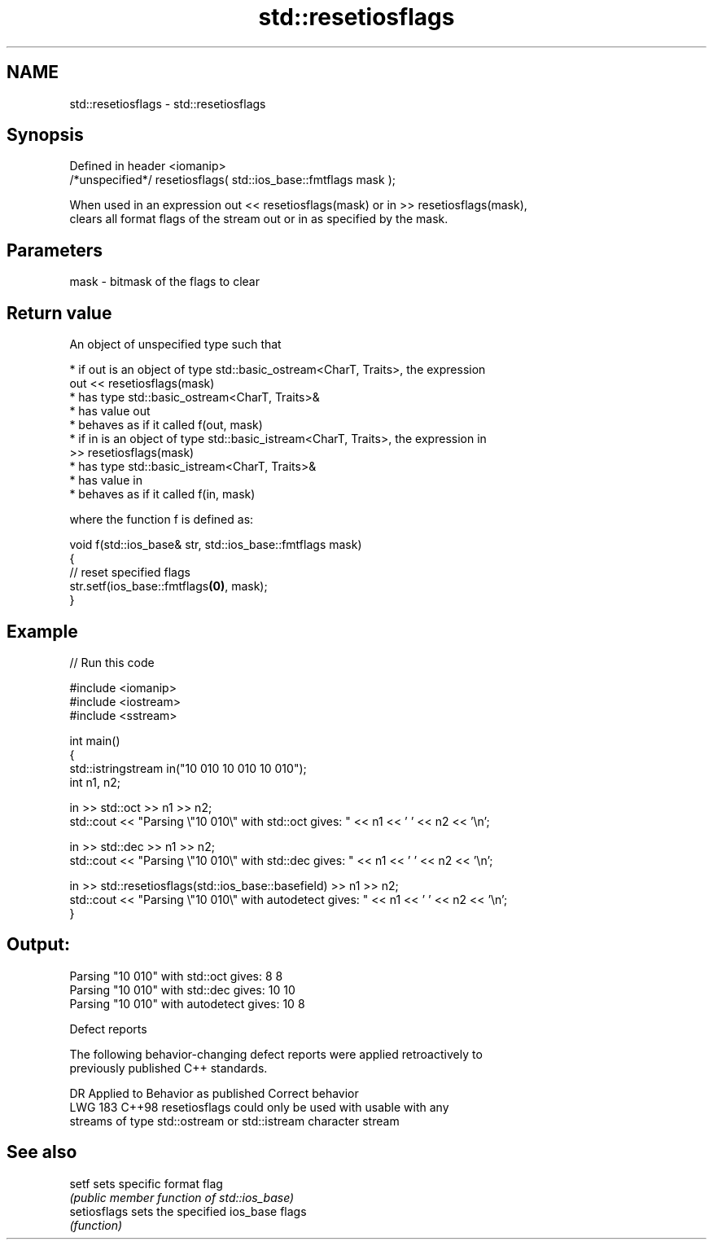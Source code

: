 .TH std::resetiosflags 3 "2024.06.10" "http://cppreference.com" "C++ Standard Libary"
.SH NAME
std::resetiosflags \- std::resetiosflags

.SH Synopsis
   Defined in header <iomanip>
   /*unspecified*/ resetiosflags( std::ios_base::fmtflags mask );

   When used in an expression out << resetiosflags(mask) or in >> resetiosflags(mask),
   clears all format flags of the stream out or in as specified by the mask.

.SH Parameters

   mask - bitmask of the flags to clear

.SH Return value

   An object of unspecified type such that

     * if out is an object of type std::basic_ostream<CharT, Traits>, the expression
       out << resetiosflags(mask)
          * has type std::basic_ostream<CharT, Traits>&
          * has value out
          * behaves as if it called f(out, mask)
     * if in is an object of type std::basic_istream<CharT, Traits>, the expression in
       >> resetiosflags(mask)
          * has type std::basic_istream<CharT, Traits>&
          * has value in
          * behaves as if it called f(in, mask)

   where the function f is defined as:

 void f(std::ios_base& str, std::ios_base::fmtflags mask)
 {
     // reset specified flags
     str.setf(ios_base::fmtflags\fB(0)\fP, mask);
 }

.SH Example


// Run this code

 #include <iomanip>
 #include <iostream>
 #include <sstream>

 int main()
 {
     std::istringstream in("10 010 10 010 10 010");
     int n1, n2;

     in >> std::oct >> n1 >> n2;
     std::cout << "Parsing \\"10 010\\" with std::oct gives: " << n1 << ' ' << n2 << '\\n';

     in >> std::dec >> n1 >> n2;
     std::cout << "Parsing \\"10 010\\" with std::dec gives: " << n1 << ' ' << n2 << '\\n';

     in >> std::resetiosflags(std::ios_base::basefield) >> n1 >> n2;
     std::cout << "Parsing \\"10 010\\" with autodetect gives: " << n1 << ' ' << n2 << '\\n';
 }

.SH Output:

 Parsing "10 010" with std::oct gives: 8 8
 Parsing "10 010" with std::dec gives: 10 10
 Parsing "10 010" with autodetect gives: 10 8

   Defect reports

   The following behavior-changing defect reports were applied retroactively to
   previously published C++ standards.

     DR    Applied to            Behavior as published             Correct behavior
   LWG 183 C++98      resetiosflags could only be used with        usable with any
                      streams of type std::ostream or std::istream character stream

.SH See also

   setf        sets specific format flag
               \fI(public member function of std::ios_base)\fP
   setiosflags sets the specified ios_base flags
               \fI(function)\fP
